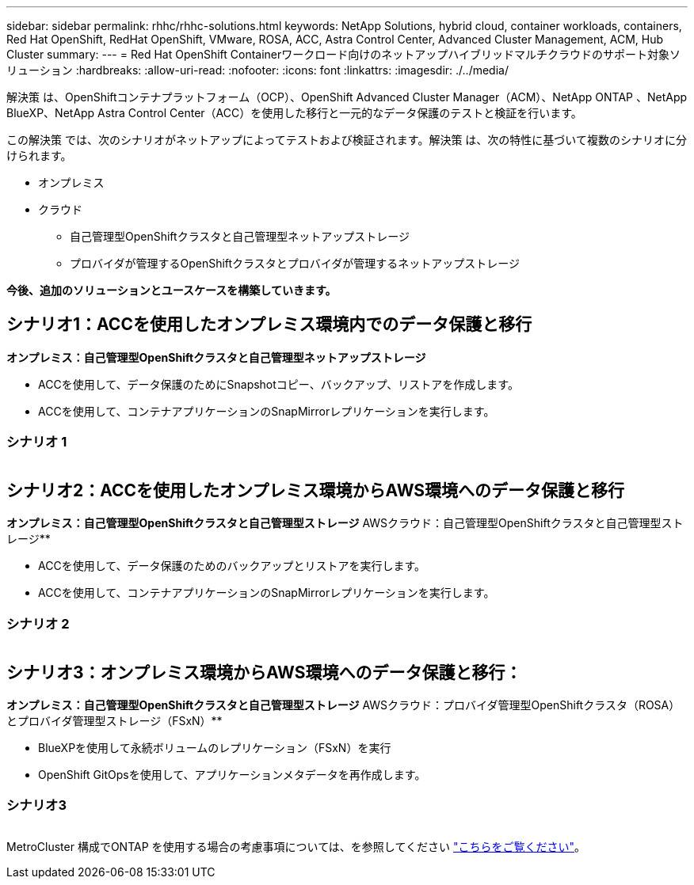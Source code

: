 ---
sidebar: sidebar 
permalink: rhhc/rhhc-solutions.html 
keywords: NetApp Solutions, hybrid cloud, container workloads, containers, Red Hat OpenShift, RedHat OpenShift, VMware, ROSA, ACC, Astra Control Center, Advanced Cluster Management, ACM, Hub Cluster 
summary:  
---
= Red Hat OpenShift Containerワークロード向けのネットアップハイブリッドマルチクラウドのサポート対象ソリューション
:hardbreaks:
:allow-uri-read: 
:nofooter: 
:icons: font
:linkattrs: 
:imagesdir: ./../media/


[role="lead"]
解決策 は、OpenShiftコンテナプラットフォーム（OCP）、OpenShift Advanced Cluster Manager（ACM）、NetApp ONTAP 、NetApp BlueXP、NetApp Astra Control Center（ACC）を使用した移行と一元的なデータ保護のテストと検証を行います。

この解決策 では、次のシナリオがネットアップによってテストおよび検証されます。解決策 は、次の特性に基づいて複数のシナリオに分けられます。

* オンプレミス
* クラウド
+
** 自己管理型OpenShiftクラスタと自己管理型ネットアップストレージ
** プロバイダが管理するOpenShiftクラスタとプロバイダが管理するネットアップストレージ




**今後、追加のソリューションとユースケースを構築していきます。**



== シナリオ1：ACCを使用したオンプレミス環境内でのデータ保護と移行

**オンプレミス：自己管理型OpenShiftクラスタと自己管理型ネットアップストレージ**

* ACCを使用して、データ保護のためにSnapshotコピー、バックアップ、リストアを作成します。
* ACCを使用して、コンテナアプリケーションのSnapMirrorレプリケーションを実行します。




=== シナリオ 1

image:rhhc-on-premises.png[""]



== シナリオ2：ACCを使用したオンプレミス環境からAWS環境へのデータ保護と移行

**オンプレミス：自己管理型OpenShiftクラスタと自己管理型ストレージ** AWSクラウド：自己管理型OpenShiftクラスタと自己管理型ストレージ**

* ACCを使用して、データ保護のためのバックアップとリストアを実行します。
* ACCを使用して、コンテナアプリケーションのSnapMirrorレプリケーションを実行します。




=== シナリオ 2

image:rhhc-self-managed-aws.png[""]



== シナリオ3：オンプレミス環境からAWS環境へのデータ保護と移行：

**オンプレミス：自己管理型OpenShiftクラスタと自己管理型ストレージ** AWSクラウド：プロバイダ管理型OpenShiftクラスタ（ROSA）とプロバイダ管理型ストレージ（FSxN）**

* BlueXPを使用して永続ボリュームのレプリケーション（FSxN）を実行
* OpenShift GitOpsを使用して、アプリケーションメタデータを再作成します。




=== シナリオ3

image:rhhc-rosa-with-fsxn.png[""]

MetroCluster 構成でONTAP を使用する場合の考慮事項については、を参照してください link:https://docs.netapp.com/us-en/ontap-metrocluster/install-stretch/concept_considerations_when_using_ontap_in_a_mcc_configuration.html["こちらをご覧ください"]。
